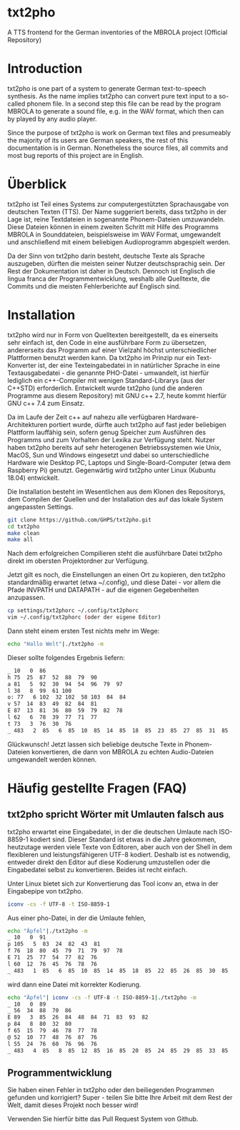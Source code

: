 * txt2pho

A TTS frontend for the German inventories of the MBROLA project
(Official Repository)

* Introduction

txt2pho is one part of a system to generate German text-to-speech
synthesis. As the name implies txt2pho can convert pure text input to a
so-called phonem file. In a second step this file can be read by the
program MBROLA to generate a sound file, e.g. in the WAV format, which
then can by played by any audio player.

Since the purpose of txt2pho is work on German text files and
presumeably the majority of its users are German speakers, the rest of
this documentation is in German. Nonetheless the source files, all
commits and most bug reports of this project are in English.

* Überblick

txt2pho ist Teil eines Systems zur computergestützten Sprachausgabe von
deutschen Texten (TTS). Der Name suggeriert bereits, dass txt2pho in der
Lage ist, reine Textdateien in sogenannte Phonem-Dateien umzuwandeln.
Diese Dateien können in einem zweiten Schritt mit Hilfe des Programms
MBROLA in Sounddateien, beispielsweise im WAV Format, umgewandelt und
anschließend mit einem beliebigen Audioprogramm abgespielt werden.

Da der Sinn von txt2pho darin besteht, deutsche Texte als Sprache
auszugeben, dürften die meisten seiner Nutzer deutschsprachig sein. Der
Rest der Dokumentation ist daher in Deutsch. Dennoch ist Englisch die
lingua franca der Programmentwicklung, weshalb alle Quelltexte, die
Commits und die meisten Fehlerberichte auf Englisch sind.

* Installation

txt2pho wird nur in Form von Quelltexten bereitgestellt, da es 
einerseits sehr einfach ist, den Code in eine ausführbare Form
zu übersetzen, andererseits das Programm auf einer Vielzahl höchst
unterschiedlicher Plattformen benutzt werden kann. Da txt2pho im
Prinzip nur ein Text-Konverter ist, der eine Texteingabedatei in
in natürlicher Sprache in eine Textausgabedatei - die genannte
PHO-Datei - umwandelt, ist hierfür lediglich ein c++-Compiler
mit wenigen Standard-Librarys (aus der C++STD) erforderlich.
Entwickelt wurde txt2pho (und die anderen Programme aus diesem
Repository) mit GNU c++ 2.7, heute kommt hierfür GNU c++ 7.4
zum Einsatz.

Da im Laufe der Zeit c++ auf nahezu alle verfügbaren Hardware-Architekturen 
portiert wurde, dürfte auch txt2pho auf fast jeder beliebigen Plattform
lauffähig sein, sofern genug Speicher zum Ausführen des Programms
und zum Vorhalten der Lexika zur Verfügung steht. Nutzer haben txt2pho
bereits auf sehr heterogenen Betriebssystemen wie Unix, MacOS, Sun und
Windows eingesetzt und dabei so unterschiedliche Hardware wie Desktop
PC, Laptops und Single-Board-Computer (etwa dem Raspberry Pi) genutzt. 
Gegenwärtig wird txt2pho unter Linux (Kubuntu 18.04) entwickelt. 

Die Installation besteht im Wesentlichen aus dem Klonen des Repositorys,
dem Compilen der Quellen und der Installation des auf das lokale System
angepassten Settings.

#+BEGIN_SRC sh
    git clone https://github.com/GHPS/txt2pho.git
    cd txt2pho
    make clean
    make all
#+END_SRC

Nach dem erfolgreichen Compilieren steht die ausführbare Datei txt2pho
direkt im obersten Projektordner zur Verfügung.

Jetzt gilt es noch, die Einstellungen an einen Ort zu kopieren, den
txt2pho standardmäßig erwartet (etwa ~/.config), und diese Datei - 
vor allem die Pfade INVPATH und DATAPATH - auf die eigenen Gegebenheiten
anzupassen.

#+BEGIN_SRC sh
cp settings/txt2phorc ~/.config/txt2phorc
vim ~/.config/txt2phorc (oder der eigene Editor)
#+END_SRC

Dann steht einem ersten Test nichts mehr im Wege:

#+BEGIN_SRC sh
echo "Hallo Welt"|./txt2pho -m 
#+END_SRC

Dieser sollte folgendes Ergebnis liefern:

#+BEGIN_SRC sh
_ 10   0  86
h 75  25  87  52  88  79  90
a 81   5  92  30  94  54  96  79  97
l 38   8  99  61 100
o: 77   6 102  32 102  58 103  84  84
v 57  14  83  49  82  84  81
E 87  13  81  36  80  59  79  82  78
l 62   6  78  39  77  71  77
t 73   3  76  30  76
_ 483   2  85   6  85  10  85  14  85  18  85  23  85  27  85  31  85  35  85  39  85
#+END_SRC

Glückwunsch! Jetzt lassen sich beliebige deutsche Texte in Phonem-Dateien konvertieren, die dann
von MBROLA zu echten Audio-Dateien umgewandelt werden können.

* Häufig gestellte Fragen (FAQ)

** txt2pho spricht Wörter mit Umlauten falsch aus

txt2pho erwartet eine Eingabedatei, in der die deutschen Umlaute nach ISO-8859-1 kodiert sind. Dieser
Standard ist etwas in die Jahre gekommen, heutzutage werden viele Texte von Editoren, aber auch von der
Shell in dem flexibleren und leistungsfähigeren UTF-8 kodiert. Deshalb ist es notwendig, entweder
direkt den Editor auf diese Kodierung umzustellen oder die Eingabedatei selbst zu konvertieren. Beides
ist recht einfach.

Unter Linux bietet sich zur Konvertierung das Tool iconv an, etwa in der Eingabepipe von txt2pho.

#+BEGIN_SRC sh
 iconv -cs -f UTF-8 -t ISO-8859-1
#+END_SRC

Aus einer pho-Datei, in der die Umlaute fehlen, 

#+BEGIN_SRC sh
echo "Äpfel"|./txt2pho -m
_ 10   0  91
p 105   5  83  24  82  43  81
f 76  18  80  45  79  71  79  97  78
E 71  25  77  54  77  82  76
l 60  12  76  45  76  78  76
_ 483   1  85   6  85  10  85  14  85  18  85  22  85  26  85  30  85  35  85  39  85
#+END_SRC

wird dann eine Datei mit korrekter Kodierung.

#+BEGIN_SRC sh
echo "Äpfel"| iconv -cs -f UTF-8 -t ISO-8859-1|./txt2pho -m
_ 10   0  89 
_ 56  34  88  70  86 
E 89   3  85  26  84  48  84  71  83  93  82 
p 84   8  80  32  80 
f 65  15  79  46  78  77  78 
@ 52  10  77  48  76  87  76 
l 55  24  76  60  76  96  76 
_ 483   4  85   8  85  12  85  16  85  20  85  24  85  29  85  33  85  37  85  41  85 
#+END_SRC

** Programmentwicklung
Sie haben einen Fehler in txt2pho oder den beiliegenden Programmen gefunden und korrigiert? Super -
teilen Sie bitte Ihre Arbeit mit dem Rest der Welt, damit dieses Projekt noch besser wird! 

Verwenden Sie hierfür bitte das Pull Request System von Github.

